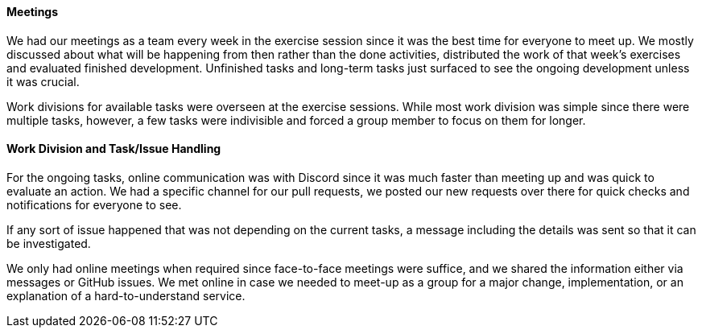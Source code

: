 ==== Meetings

We had our meetings as a team every week in the exercise session since it was the best time for everyone to meet up. We mostly discussed about what will be happening from then rather than the done activities, distributed the work of that week’s exercises and evaluated finished development. Unfinished tasks and long-term tasks just surfaced to see the ongoing development unless it was crucial.

Work divisions for available tasks were overseen at the exercise sessions. While most work division was simple since there were multiple tasks, however, a few tasks were indivisible and forced a group member to focus on them for longer.


==== Work Division and Task/Issue Handling

For the ongoing tasks, online communication was with Discord since it was much faster than meeting up and was quick to evaluate an action. We had a specific channel for our pull requests, we posted our new requests over there for quick checks and notifications for everyone to see.

If any sort of issue happened that was not depending on the current tasks, a message including the details was sent so that it can be investigated.

We only had online meetings when required since face-to-face meetings were suffice, and we shared the information either via messages or GitHub issues. We met online in case we needed to meet-up as a group for a major change, implementation, or an explanation of a hard-to-understand service.
